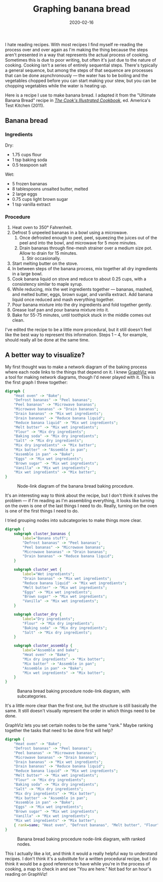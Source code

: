#+TITLE: Graphing banana bread
#+DATE: 2020-02-16
#+JEKYLL_TAGS: cooking graphviz
#+JEKYLL_LAYOUT: post

I hate reading recipes. With most recipes I find myself re-reading the process over and over again as I'm making the thing because the steps aren't presented in a way that represents the actual process of cooking. Sometimes this is due to poor writing, but often it's just due to the nature of cooking. Cooking isn't a series of entirely sequential steps. There's typically a general sequence, but among the steps of that sequence are processes that can be done asynchronously --- the water has to be boiling and the vegetables chopped before you can start making your stew, but you can be chopping vegetables while the water is heating up.

Here is a recipe I use to make banana bread. I adapted it from the "Ultimate Banana Bread" recipe in [[https://www.amazon.com/gp/product/1933615893/ref=as_li_tl?ie=UTF8&camp=1789&creative=9325&creativeASIN=1933615893&linkCode=as2&tag=muumuus-20&linkId=67155a99163cb1b505e8b871641a4570][/The Cook's Illustrated Cookbook/]], ed. America's Test Kitchen (2011).
** Banana bread
*** Ingredients
Dry:
- 1.75 cups flour
- 1 tsp baking soda
- 0.5 teaspoon salt
Wet:
- 5 frozen bananas
- 8 tablespoons unsalted butter, melted
- 2 large eggs
- 0.75 cups light brown sugar
- 1 tsp vanilla extract

*** Procedure
1. Heat oven to 350° Fahrenheit.
2. Defrost 5 unpeeled bananas in a bowl using a microwave.
   1. Once defrosted enough to peel, peel, squeezing the juices out of the peel and into the bowl, and microwave for 5 more minutes.
   2. Drain bananas through fine-mesh strainer over a medium size pot. Allow to drain for 15 minutes.
      1. Stir occasionally.
3. Start melting butter on the stove.
4. In between steps of the banana process, mix together all dry ingredients in a large bowl.
5. Cook banana liquid on stove and reduce to about 0.25 cups, with a consistency similar to maple syrup.
6. While reducing, mix the wet ingredients together --- bananas, mashed, and melted butter, eggs, brown sugar, and vanilla extract. Add banana liquid once reduced and mash everything together.
7. Pour banana mixture into the dry ingredients and fold together gently.
8. Grease loaf pan and pour banana mixture into it.
9. Bake for 55-75 minutes, until toothpick stuck in the middle comes out clean.

I've edited the recipe to be a little more procedural, but it still doesn't feel like the best way to represent this information. Steps 1 -- 4, for example, should really all be done at the same time.

** A better way to visualize?
My first thought was to make a network diagram of the baking process where each node links to the things that depend on it. I knew [[https://www.graphviz.org/][GraphViz]] was a tool for making network diagrams, though I'd never played with it. This is the first graph I threw together:

#+begin_src dot :file ../img/banana-bread-graph.svg :exports code
  digraph {
      "Heat oven" -> "Bake";
      "Defrost bananas" -> "Peel bananas";
      "Peel bananas" -> "Microwave bananas";
      "Microwave bananas" -> "Drain bananas";
      "Drain bananas" -> "Mix wet ingredients";
      "Drain bananas" -> "Reduce banana liquid";
      "Reduce banana liquid" -> "Mix wet ingredients";
      "Melt butter" -> "Mix wet ingredients";
      "Flour" -> "Mix dry ingredients";
      "Baking soda" -> "Mix dry ingredients";
      "Salt" -> "Mix dry ingredients";
      "Mix dry ingredients" -> "Mix batter";
      "Mix batter" -> "Assemble in pan";
      "Assemble in pan" -> "Bake";
      "Eggs" -> "Mix wet ingredients";
      "Brown sugar" -> "Mix wet ingredients";
      "Vanilla" -> "Mix wet ingredients";
      "Mix wet ingredients" -> "Mix batter";
  }
#+end_src

#+CAPTION: Node-link diagram of the banana bread baking procedure.
[[/img/banana-bread-graph.svg]]

It's an interesting way to think about the recipe, but I don't think it solves the problem --- if I'm reading as I'm assembling everything, it looks like turning on the oven is one of the last things I need to do. Really, turning on the oven is one of the first things I need to do. 

I tried grouping nodes into subcategories to make things more clear.

#+begin_src dot :file ../img/banana-bread-graph-with-subcategories.svg :exports code
  digraph {
      subgraph cluster_bananas {
          label="Banana stuff";
          "Defrost bananas" -> "Peel bananas";
          "Peel bananas" -> "Microwave bananas";
          "Microwave bananas" -> "Drain bananas";
          "Drain bananas" -> "Reduce banana liquid";
      }

      subgraph cluster_wet {
          label="Wet ingredients";
          "Drain bananas" -> "Mix wet ingredients";
          "Reduce banana liquid" -> "Mix wet ingredients";
          "Melt butter" -> "Mix wet ingredients";
          "Eggs" -> "Mix wet ingredients";
          "Brown sugar" -> "Mix wet ingredients";
          "Vanilla" -> "Mix wet ingredients";
      }

      subgraph cluster_dry {
          label="Dry ingredients";
          "Flour" -> "Mix dry ingredients";
          "Baking soda" -> "Mix dry ingredients";
          "Salt" -> "Mix dry ingredients";
      }

      subgraph cluster_assembly {
          label="Assemble and bake";
          "Heat oven" -> "Bake";
          "Mix dry ingredients" -> "Mix batter";
          "Mix batter" -> "Assemble in pan";
          "Assemble in pan" -> "Bake";
          "Mix wet ingredients" -> "Mix batter";
      }
  }
#+end_src

#+CAPTION: Banana bread baking procedure node-link diagram, with subcategories.
[[/img/banana-bread-graph-with-subcategories.svg]]

It's a little more clear than the first one, but the structure is still basically the same. It still doesn't visually represent the order in which things need to be done.

GraphViz lets you set certain nodes to be the same "rank." Maybe ranking together the tasks that need to be done first will help?

#+begin_src dot :file ../img/banana-bread-graph-with-rank.svg :exports code
  digraph {
      "Heat oven" -> "Bake";
      "Defrost bananas" -> "Peel bananas";
      "Peel bananas" -> "Microwave bananas";
      "Microwave bananas" -> "Drain bananas";
      "Drain bananas" -> "Mix wet ingredients";
      "Drain bananas" -> "Reduce banana liquid";
      "Reduce banana liquid" -> "Mix wet ingredients";
      "Melt butter" -> "Mix wet ingredients";
      "Flour" -> "Mix dry ingredients";
      "Baking soda" -> "Mix dry ingredients";
      "Salt" -> "Mix dry ingredients";
      "Mix dry ingredients" -> "Mix batter";
      "Mix batter" -> "Assemble in pan";
      "Assemble in pan" -> "Bake";
      "Eggs" -> "Mix wet ingredients";
      "Brown sugar" -> "Mix wet ingredients";
      "Vanilla" -> "Mix wet ingredients";
      "Mix wet ingredients" -> "Mix batter";
      { rank=same; "Heat oven", "Defrost bananas", "Melt butter", "Flour", "Baking soda", "Salt" }
  }
#+end_src

#+CAPTION: Banana bread baking procedure node-link diagram, with ranked nodes.
[[/img/banana-bread-graph-with-rank.svg]]

This I actually like a lot, and think it would a really helpful way to understand recipes. I don't think it's a substitute for a written procedural recipe, but I do think it would be a good reference to have while you're in the process of cooking, a map to check in and see "You are here." Not bad for an hour's reading on GraphViz!
